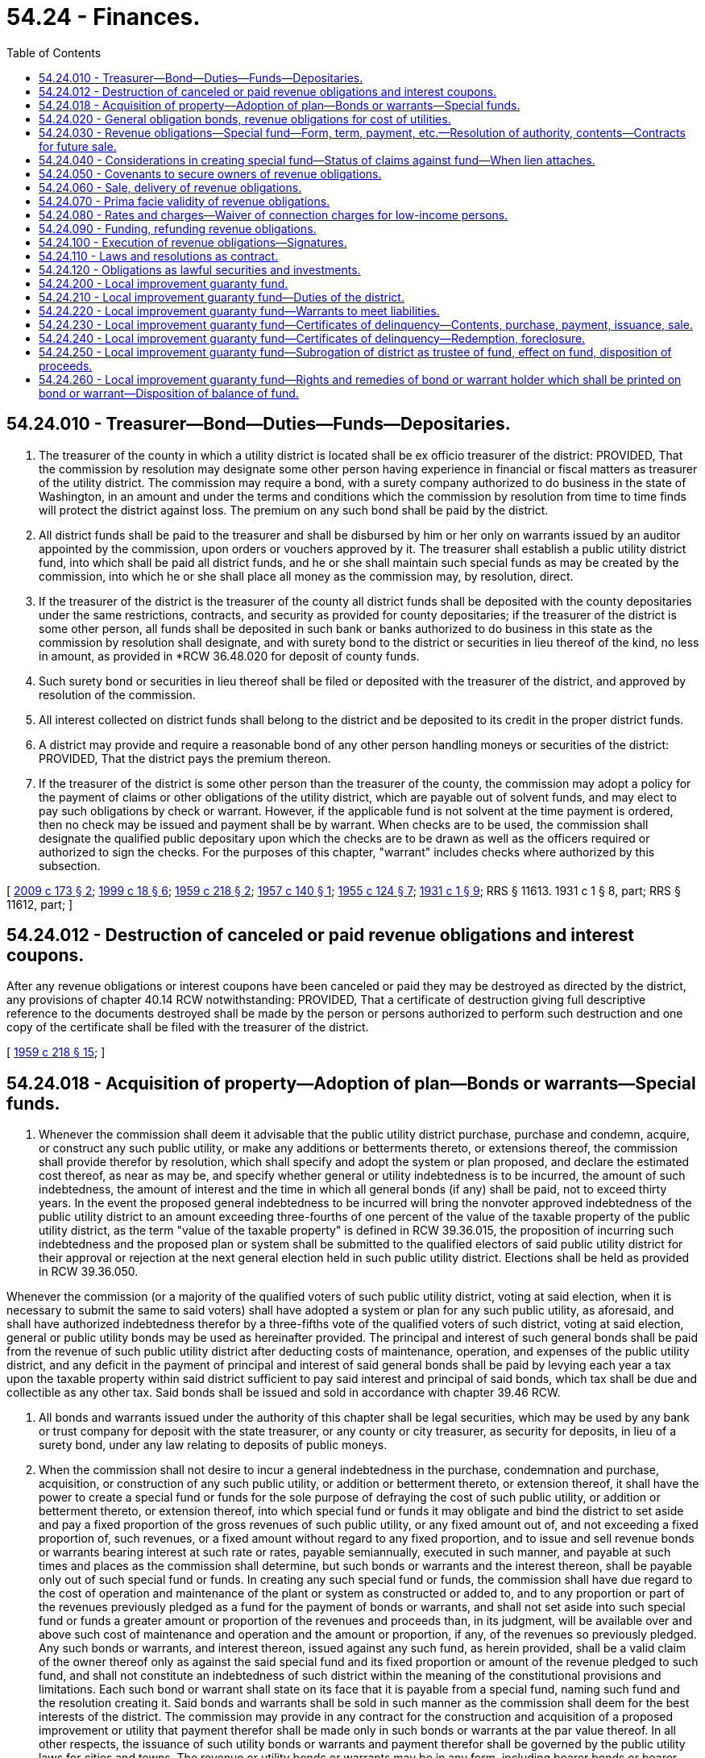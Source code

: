 = 54.24 - Finances.
:toc:

== 54.24.010 - Treasurer—Bond—Duties—Funds—Depositaries.
. The treasurer of the county in which a utility district is located shall be ex officio treasurer of the district: PROVIDED, That the commission by resolution may designate some other person having experience in financial or fiscal matters as treasurer of the utility district. The commission may require a bond, with a surety company authorized to do business in the state of Washington, in an amount and under the terms and conditions which the commission by resolution from time to time finds will protect the district against loss. The premium on any such bond shall be paid by the district.

. All district funds shall be paid to the treasurer and shall be disbursed by him or her only on warrants issued by an auditor appointed by the commission, upon orders or vouchers approved by it. The treasurer shall establish a public utility district fund, into which shall be paid all district funds, and he or she shall maintain such special funds as may be created by the commission, into which he or she shall place all money as the commission may, by resolution, direct.

. If the treasurer of the district is the treasurer of the county all district funds shall be deposited with the county depositaries under the same restrictions, contracts, and security as provided for county depositaries; if the treasurer of the district is some other person, all funds shall be deposited in such bank or banks authorized to do business in this state as the commission by resolution shall designate, and with surety bond to the district or securities in lieu thereof of the kind, no less in amount, as provided in *RCW 36.48.020 for deposit of county funds.

. Such surety bond or securities in lieu thereof shall be filed or deposited with the treasurer of the district, and approved by resolution of the commission.

. All interest collected on district funds shall belong to the district and be deposited to its credit in the proper district funds.

. A district may provide and require a reasonable bond of any other person handling moneys or securities of the district: PROVIDED, That the district pays the premium thereon.

. If the treasurer of the district is some other person than the treasurer of the county, the commission may adopt a policy for the payment of claims or other obligations of the utility district, which are payable out of solvent funds, and may elect to pay such obligations by check or warrant. However, if the applicable fund is not solvent at the time payment is ordered, then no check may be issued and payment shall be by warrant. When checks are to be used, the commission shall designate the qualified public depositary upon which the checks are to be drawn as well as the officers required or authorized to sign the checks. For the purposes of this chapter, "warrant" includes checks where authorized by this subsection.

[ http://lawfilesext.leg.wa.gov/biennium/2009-10/Pdf/Bills/Session%20Laws/Senate/5267-S.SL.pdf?cite=2009%20c%20173%20§%202[2009 c 173 § 2]; http://lawfilesext.leg.wa.gov/biennium/1999-00/Pdf/Bills/Session%20Laws/Senate/5231-S.SL.pdf?cite=1999%20c%2018%20§%206[1999 c 18 § 6]; http://leg.wa.gov/CodeReviser/documents/sessionlaw/1959c218.pdf?cite=1959%20c%20218%20§%202[1959 c 218 § 2]; http://leg.wa.gov/CodeReviser/documents/sessionlaw/1957c140.pdf?cite=1957%20c%20140%20§%201[1957 c 140 § 1]; http://leg.wa.gov/CodeReviser/documents/sessionlaw/1955c124.pdf?cite=1955%20c%20124%20§%207[1955 c 124 § 7]; http://leg.wa.gov/CodeReviser/documents/sessionlaw/1931c1.pdf?cite=1931%20c%201%20§%209[1931 c 1 § 9]; RRS § 11613.  1931 c 1 § 8, part; RRS § 11612, part; ]

== 54.24.012 - Destruction of canceled or paid revenue obligations and interest coupons.
After any revenue obligations or interest coupons have been canceled or paid they may be destroyed as directed by the district, any provisions of chapter 40.14 RCW notwithstanding: PROVIDED, That a certificate of destruction giving full descriptive reference to the documents destroyed shall be made by the person or persons authorized to perform such destruction and one copy of the certificate shall be filed with the treasurer of the district.

[ http://leg.wa.gov/CodeReviser/documents/sessionlaw/1959c218.pdf?cite=1959%20c%20218%20§%2015[1959 c 218 § 15]; ]

== 54.24.018 - Acquisition of property—Adoption of plan—Bonds or warrants—Special funds.
. Whenever the commission shall deem it advisable that the public utility district purchase, purchase and condemn, acquire, or construct any such public utility, or make any additions or betterments thereto, or extensions thereof, the commission shall provide therefor by resolution, which shall specify and adopt the system or plan proposed, and declare the estimated cost thereof, as near as may be, and specify whether general or utility indebtedness is to be incurred, the amount of such indebtedness, the amount of interest and the time in which all general bonds (if any) shall be paid, not to exceed thirty years. In the event the proposed general indebtedness to be incurred will bring the nonvoter approved indebtedness of the public utility district to an amount exceeding three-fourths of one percent of the value of the taxable property of the public utility district, as the term "value of the taxable property" is defined in RCW 39.36.015, the proposition of incurring such indebtedness and the proposed plan or system shall be submitted to the qualified electors of said public utility district for their approval or rejection at the next general election held in such public utility district. Elections shall be held as provided in RCW 39.36.050.

Whenever the commission (or a majority of the qualified voters of such public utility district, voting at said election, when it is necessary to submit the same to said voters) shall have adopted a system or plan for any such public utility, as aforesaid, and shall have authorized indebtedness therefor by a three-fifths vote of the qualified voters of such district, voting at said election, general or public utility bonds may be used as hereinafter provided. The principal and interest of such general bonds shall be paid from the revenue of such public utility district after deducting costs of maintenance, operation, and expenses of the public utility district, and any deficit in the payment of principal and interest of said general bonds shall be paid by levying each year a tax upon the taxable property within said district sufficient to pay said interest and principal of said bonds, which tax shall be due and collectible as any other tax. Said bonds shall be issued and sold in accordance with chapter 39.46 RCW.

. All bonds and warrants issued under the authority of this chapter shall be legal securities, which may be used by any bank or trust company for deposit with the state treasurer, or any county or city treasurer, as security for deposits, in lieu of a surety bond, under any law relating to deposits of public moneys.

. When the commission shall not desire to incur a general indebtedness in the purchase, condemnation and purchase, acquisition, or construction of any such public utility, or addition or betterment thereto, or extension thereof, it shall have the power to create a special fund or funds for the sole purpose of defraying the cost of such public utility, or addition or betterment thereto, or extension thereof, into which special fund or funds it may obligate and bind the district to set aside and pay a fixed proportion of the gross revenues of such public utility, or any fixed amount out of, and not exceeding a fixed proportion of, such revenues, or a fixed amount without regard to any fixed proportion, and to issue and sell revenue bonds or warrants bearing interest at such rate or rates, payable semiannually, executed in such manner, and payable at such times and places as the commission shall determine, but such bonds or warrants and the interest thereon, shall be payable only out of such special fund or funds. In creating any such special fund or funds, the commission shall have due regard to the cost of operation and maintenance of the plant or system as constructed or added to, and to any proportion or part of the revenues previously pledged as a fund for the payment of bonds or warrants, and shall not set aside into such special fund or funds a greater amount or proportion of the revenues and proceeds than, in its judgment, will be available over and above such cost of maintenance and operation and the amount or proportion, if any, of the revenues so previously pledged. Any such bonds or warrants, and interest thereon, issued against any such fund, as herein provided, shall be a valid claim of the owner thereof only as against the said special fund and its fixed proportion or amount of the revenue pledged to such fund, and shall not constitute an indebtedness of such district within the meaning of the constitutional provisions and limitations. Each such bond or warrant shall state on its face that it is payable from a special fund, naming such fund and the resolution creating it. Said bonds and warrants shall be sold in such manner as the commission shall deem for the best interests of the district. The commission may provide in any contract for the construction and acquisition of a proposed improvement or utility that payment therefor shall be made only in such bonds or warrants at the par value thereof. In all other respects, the issuance of such utility bonds or warrants and payment therefor shall be governed by the public utility laws for cities and towns. The revenue or utility bonds or warrants may be in any form, including bearer bonds or bearer warrants, or registered bonds or registered warrants as provided in RCW 39.46.030.

. Notwithstanding subsection (3) of this section, any of such revenue bonds and revenue warrants may be issued and sold in accordance with chapter 39.46 RCW.

[ http://leg.wa.gov/CodeReviser/documents/sessionlaw/1984c186.pdf?cite=1984%20c%20186%20§%2045[1984 c 186 § 45]; http://leg.wa.gov/CodeReviser/documents/sessionlaw/1983c167.pdf?cite=1983%20c%20167%20§%20146[1983 c 167 § 146]; http://leg.wa.gov/CodeReviser/documents/sessionlaw/1971c12.pdf?cite=1971%20c%2012%20§%201[1971 c 12 § 1]; http://leg.wa.gov/CodeReviser/documents/sessionlaw/1970ex1c56.pdf?cite=1970%20ex.s.%20c%2056%20§%2077[1970 ex.s. c 56 § 77]; http://leg.wa.gov/CodeReviser/documents/sessionlaw/1970ex1c42.pdf?cite=1970%20ex.s.%20c%2042%20§%2033[1970 ex.s. c 42 § 33]; http://leg.wa.gov/CodeReviser/documents/sessionlaw/1969ex1c232.pdf?cite=1969%20ex.s.%20c%20232%20§%2014[1969 ex.s. c 232 § 14]; http://leg.wa.gov/CodeReviser/documents/sessionlaw/1931c1.pdf?cite=1931%20c%201%20§%207[1931 c 1 § 7]; RRS § 11611; ]

== 54.24.020 - General obligation bonds, revenue obligations for cost of utilities.
Whenever the commission of a public utility district, organized pursuant to chapter 1 of the Laws of 1931 (sections 11605 et seq. of Remington's Revised Statutes) shall deem it advisable that the district purchase, purchase and condemn, acquire or construct any public utility, or make any additions or betterments thereto or extensions thereof, the commission shall provide therefor by resolution, which shall specify and adopt the system or plan proposed and declare the estimated cost thereof, as near as may be, including as part of such cost funds necessary for working capital for the operation of such public utility by the district and for the payment of the expenses incurred in the acquisition or construction thereof, and shall specify whether general obligation bonds or revenue obligations are to be issued to defray such cost and the amount of such general obligation bonds or revenue obligations.

The commissioners may provide in such resolution that any additional works, plants, or facilities subsequently acquired or constructed by the district for the same uses, whether or not physically connected therewith, shall be deemed additions or betterments to or extensions of such public utility.

[ http://leg.wa.gov/CodeReviser/documents/sessionlaw/1959c218.pdf?cite=1959%20c%20218%20§%203[1959 c 218 § 3]; http://leg.wa.gov/CodeReviser/documents/sessionlaw/1941c182.pdf?cite=1941%20c%20182%20§%201[1941 c 182 § 1]; Rem. Supp. 1941 § 11611-1; ]

== 54.24.030 - Revenue obligations—Special fund—Form, term, payment, etc.—Resolution of authority, contents—Contracts for future sale.
. Whenever the commission shall deem it advisable to issue revenue obligations for the purpose of defraying the cost or part of the cost of such public utility or any additions or betterments thereto or extensions thereof, it shall have power as a part of such plan and system to create a special fund or funds for the purpose of defraying the cost of such public utility, or additions or betterments thereto or extensions thereof, into which special fund or funds it may obligate and bind the district to set aside and pay a fixed proportion of the gross revenues of such public utility, and all additions or betterments thereto or extensions thereof, or any fixed amount out of, and not exceeding a fixed proportion of such revenues, or a fixed amount without regard to any fixed proportion, or an amount of such revenues equal to a fixed percentage of the aggregate principal amount of revenue obligations at any time issued against the special fund or funds, and to issue and sell revenue obligations payable as to both principal and interest only out of such fund or funds.

Such revenue obligations shall bear such date or dates, mature at such time or times, be in such denominations, be in such form, either coupon or registered, as provided in RCW 39.46.030, or both, carry such registration privileges, be made transferable, exchangeable, and interchangeable, be payable in such medium of payment, at such place or places, and be subject to such terms of redemption as the commission shall by resolution determine.

Any resolution or resolutions authorizing the issuance of any revenue obligations maturing in not exceeding six years from the date thereof (hereinafter in this section referred to as "short term obligations") may contain, in addition to all other provisions authorized by this title, and as an alternate method for the payment thereof, provisions which shall be a part of the contract with the holders of the short term obligations thereby authorized as to:

.. Refunding the short term obligations at or prior to maturity and, if so provided, outstanding bonds by the issuance of revenue bonds of the district either by the sale of bonds and application of the proceeds to the payment of the short term obligations and outstanding bonds or by the exchange of bonds for the short term obligations;

.. Satisfying, paying, or discharging the short term obligations at the election of the district by the tender or delivery of revenue bonds of the district in exchange therefor: PROVIDED, That the aggregate principal amount of bonds shall not exceed by more than five percent the aggregate principal amount of the short term obligations, to satisfy, pay, or discharge said short term obligations for which the bonds are tendered or delivered;

.. Exchanging or converting the short term obligations at the election of the owner thereof for or into the bonds of the district: PROVIDED, That the aggregate principal amount of the bonds shall not exceed by more than five percent the aggregate principal amount of the short term obligations to be exchanged for or converted into bonds;

.. Pledging bonds of the district as collateral to secure payment of the short term obligations and providing for the terms and conditions of the pledge and the manner of enforcing the pledge, which terms and conditions may provide for the delivery of the bonds in satisfaction of the short term obligations: PROVIDED, That the aggregate principal amount of the bonds pledged shall not exceed by more than five percent the aggregate principal amount of the short term obligations to secure said short term obligations for which they are pledged;

.. Depositing bonds in escrow or in trust with a trustee or fiscal agent or otherwise providing for the issuance and disposition of the bonds as security for carrying out any of the provisions in any resolution adopted pursuant to this section and providing for the powers and duties of the trustee, fiscal agent, or other depositary and the terms and conditions upon which the bonds are to be issued, held and disposed of;

.. Any other matters of like or different character which relate to any provision or provisions of any resolution adopted pursuant to this section.

A district shall have power to make contracts for the future sale from time to time of revenue obligations by which the purchasers shall be committed to purchase such revenue obligations from time to time on the terms and conditions stated in such contract; and a district shall have power to pay such consideration as it shall deem proper for such commitments.

. Notwithstanding subsection (1) of this section, such revenue obligations may be issued and sold in accordance with chapter 39.46 RCW.

[ http://leg.wa.gov/CodeReviser/documents/sessionlaw/1983c167.pdf?cite=1983%20c%20167%20§%20147[1983 c 167 § 147]; http://leg.wa.gov/CodeReviser/documents/sessionlaw/1959c218.pdf?cite=1959%20c%20218%20§%204[1959 c 218 § 4]; http://leg.wa.gov/CodeReviser/documents/sessionlaw/1941c182.pdf?cite=1941%20c%20182%20§%202[1941 c 182 § 2]; Rem. Supp. 1941 § 11611-2; ]

== 54.24.040 - Considerations in creating special fund—Status of claims against fund—When lien attaches.
In creating any special fund for the payment of revenue obligations, the commission shall have due regard to the cost of operation and maintenance of the plant or system constructed or added to, and to any proportion or amount of the revenues previously pledged as a fund for the payment of revenue obligations, and shall not set aside into such special fund or funds a greater amount or proportion of the revenues and proceeds than in its judgment will be available over and above such cost of maintenance and operation and the amount or proportion, if any, of the revenues so previously pledged. Any such revenue obligations and interest thereon issued against any such fund as herein provided shall be a valid claim of the owner thereof only as against such special fund and the proportion or amount of the revenues pledged to such fund, but shall constitute a prior charge over all other charges or claims whatsoever, including the charge or lien of any general obligation bonds against such fund and the proportion or amount of the revenues pledged thereto. Such revenue obligations shall not constitute an indebtedness of such district within the meaning of the constitutional provisions and limitations. Each revenue obligation shall state on its face that it is payable from a special fund, naming such fund and the resolution creating it, or shall describe such alternate method for the payment thereof as shall be provided by the resolution authorizing same.

It is the intention hereof that any pledge of the revenues or other moneys or obligations made by a district shall be valid and binding from the time that the pledge is made; that the revenues or other moneys or obligations so pledged and thereafter received by a district shall immediately be subject to the lien of such pledge without any physical delivery or further act, and that the lien of any such pledge shall be valid and binding as against any parties having claims of any kind in tort, contract, or otherwise against a district irrespective of whether such parties have notice thereof. Neither the resolution or other instrument by which a pledge is created need be recorded.

[ http://leg.wa.gov/CodeReviser/documents/sessionlaw/1983c167.pdf?cite=1983%20c%20167%20§%20148[1983 c 167 § 148]; http://leg.wa.gov/CodeReviser/documents/sessionlaw/1959c218.pdf?cite=1959%20c%20218%20§%205[1959 c 218 § 5]; http://leg.wa.gov/CodeReviser/documents/sessionlaw/1941c182.pdf?cite=1941%20c%20182%20§%205[1941 c 182 § 5]; Rem. Supp. 1941 § 11611-5; ]

== 54.24.050 - Covenants to secure owners of revenue obligations.
Any resolution creating any such special fund or authorizing the issue of revenue obligations payable therefrom, or by such alternate method of payment as may be provided therein, shall specify the title of such revenue obligations as determined by the commission and may contain covenants by the district to protect and safeguard the security and the rights of the owners thereof, including covenants as to, among other things:

. The purpose or purposes to which the proceeds of sale of such obligations may be applied and the use and disposition thereof;

. The use and disposition of the gross revenues of the public utility, and any additions or betterments thereto or extensions thereof, the cost of which is to be defrayed with such proceeds, including the creation and maintenance of funds for working capital to be used in the operation of the public utility and for renewals and replacements to the public utility;

. The amount, if any, of additional revenue obligations payable from such fund which may be issued and the terms and conditions on which such additional revenue obligations may be issued;

. The establishment and maintenance of adequate rates and charges for electric energy, water, and other services, facilities, and commodities sold, furnished, or supplied by the public utility;

. The operation, maintenance, management, accounting, and auditing of the public utility;

. The terms and prices upon which such revenue obligations or any of them may be redeemed at the election of the district;

. Limitations upon the right to dispose of such public utility or any part thereof without providing for the payment of the outstanding revenue obligations; and

. The appointment of trustees, depositaries, and paying agents to receive, hold, disburse, invest, and reinvest all or any part of the income, revenues, receipts, and profits derived by the district from the operation, ownership, and management of its public utility.

[ http://leg.wa.gov/CodeReviser/documents/sessionlaw/1983c167.pdf?cite=1983%20c%20167%20§%20149[1983 c 167 § 149]; http://leg.wa.gov/CodeReviser/documents/sessionlaw/1959c218.pdf?cite=1959%20c%20218%20§%206[1959 c 218 § 6]; http://leg.wa.gov/CodeReviser/documents/sessionlaw/1945c143.pdf?cite=1945%20c%20143%20§%202[1945 c 143 § 2]; http://leg.wa.gov/CodeReviser/documents/sessionlaw/1941c182.pdf?cite=1941%20c%20182%20§%203[1941 c 182 § 3]; Rem. Supp. 1945 § 11611-3; ]

== 54.24.060 - Sale, delivery of revenue obligations.
. Such utility revenue obligations shall be sold and delivered in such manner, at such rate or rates of interest and for such price or prices and at such time or times as the commission shall deem for the best interests of the district. The commission may, if it deem it to the best interest of the district, provide in any contract for the construction or acquisition of the public utility, or the additions or betterments thereto or extensions thereof, that payment therefor shall be made only in such revenue obligations at the par value thereof.

. Notwithstanding subsection (1) of this section, such obligations may be issued and sold in accordance with chapter 39.46 RCW.

[ http://leg.wa.gov/CodeReviser/documents/sessionlaw/1983c167.pdf?cite=1983%20c%20167%20§%20150[1983 c 167 § 150]; http://leg.wa.gov/CodeReviser/documents/sessionlaw/1970ex1c56.pdf?cite=1970%20ex.s.%20c%2056%20§%2078[1970 ex.s. c 56 § 78]; http://leg.wa.gov/CodeReviser/documents/sessionlaw/1969ex1c232.pdf?cite=1969%20ex.s.%20c%20232%20§%2083[1969 ex.s. c 232 § 83]; http://leg.wa.gov/CodeReviser/documents/sessionlaw/1959c218.pdf?cite=1959%20c%20218%20§%207[1959 c 218 § 7]; http://leg.wa.gov/CodeReviser/documents/sessionlaw/1941c182.pdf?cite=1941%20c%20182%20§%204[1941 c 182 § 4]; Rem. Supp. 1941 § 11611-4; ]

== 54.24.070 - Prima facie validity of revenue obligations.
The state auditor need not register, certify, nor sign revenue obligations after July 26, 1981. These obligations shall be held in every action, suit, or proceeding in which their validity is or may be brought into question prima facie valid and binding obligations of the districts in accordance with their terms, notwithstanding any defects or irregularities in the proceedings for the organization of the district and the election of the commissioners thereof or for the authorization and issuance of such revenue obligations or in the sale, execution, or delivery thereof.

[ http://leg.wa.gov/CodeReviser/documents/sessionlaw/1981c37.pdf?cite=1981%20c%2037%20§%201[1981 c 37 § 1]; http://leg.wa.gov/CodeReviser/documents/sessionlaw/1959c218.pdf?cite=1959%20c%20218%20§%208[1959 c 218 § 8]; http://leg.wa.gov/CodeReviser/documents/sessionlaw/1941c182.pdf?cite=1941%20c%20182%20§%206[1941 c 182 § 6]; Rem. Supp. 1941 § 11611-6; ]

== 54.24.080 - Rates and charges—Waiver of connection charges for low-income persons.
. The commission of each district which shall have revenue obligations outstanding shall have the power and shall be required to establish, maintain, and collect rates or charges for electric energy and water and other services, facilities, and commodities sold, furnished, or supplied by the district. The rates and charges shall be fair and, except as authorized by RCW 74.38.070 and by subsections (2) and (3) of this section, nondiscriminatory, and shall be adequate to provide revenues sufficient for the payment of the principal of and interest on such revenue obligations for which the payment has not otherwise been provided and all payments which the district is obligated to set aside in any special fund or funds created for such purpose, and for the proper operation and maintenance of the public utility and all necessary repairs, replacements, and renewals thereof.

. The commission of a district may waive connection charges for properties purchased by low-income persons from organizations exempt from tax under section 501(c)(3) of the federal internal revenue code as amended prior to the July 23, 1995. Waivers of connection charges for the same class of electric or gas utility service must be uniformly applied to all qualified property. Nothing in this subsection (2) authorizes the impairment of a contract.

. In establishing rates or charges for water service, commissioners may in their discretion consider the achievement of water conservation goals and the discouragement of wasteful water use practices.

[ http://lawfilesext.leg.wa.gov/biennium/1995-96/Pdf/Bills/Session%20Laws/House/1241-S.SL.pdf?cite=1995%20c%20140%20§%203[1995 c 140 § 3]; http://lawfilesext.leg.wa.gov/biennium/1991-92/Pdf/Bills/Session%20Laws/House/2026-S.SL.pdf?cite=1991%20c%20347%20§%2021[1991 c 347 § 21]; http://leg.wa.gov/CodeReviser/documents/sessionlaw/1959c218.pdf?cite=1959%20c%20218%20§%209[1959 c 218 § 9]; http://leg.wa.gov/CodeReviser/documents/sessionlaw/1941c182.pdf?cite=1941%20c%20182%20§%207[1941 c 182 § 7]; Rem. Supp. 1941 § 11611-7; ]

== 54.24.090 - Funding, refunding revenue obligations.
Whenever any district shall have outstanding any utility revenue obligations, the commission shall have power by resolution to provide for the issuance of funding or refunding revenue obligations with which to take up and refund such outstanding revenue obligations or any part thereof at the maturity thereof or before maturity if the same be by their terms or by other agreement subject to call for prior redemption, with the right in the commission to include various series and issues of such outstanding revenue obligations in a single issue of funding or refunding revenue obligations, and to issue refunding revenue obligations to pay any redemption premium payable on the outstanding revenue obligations being funded or refunded. Such funding or refunding revenue obligations shall be payable only out of a special fund created out of the gross revenues of such public utility, and shall only be a valid claim as against such special fund and the amount of the revenues of such utility pledged to such fund. Such funding or refunding revenue obligations shall in the discretion of the commission be exchanged at par for the revenue obligations which are being funded or refunded or shall be sold in such manner, at such price and at such rate or rates of interest as the commission shall deem for the best interest of the district. Said funding or refunding [revenue] obligations shall except as specifically provided in this section, be issued in accordance with the provisions with respect to revenue obligations in chapter 182, Laws of 1941 set forth.

[ http://leg.wa.gov/CodeReviser/documents/sessionlaw/1970ex1c56.pdf?cite=1970%20ex.s.%20c%2056%20§%2079[1970 ex.s. c 56 § 79]; http://leg.wa.gov/CodeReviser/documents/sessionlaw/1969ex1c232.pdf?cite=1969%20ex.s.%20c%20232%20§%2084[1969 ex.s. c 232 § 84]; http://leg.wa.gov/CodeReviser/documents/sessionlaw/1959c218.pdf?cite=1959%20c%20218%20§%2010[1959 c 218 § 10]; http://leg.wa.gov/CodeReviser/documents/sessionlaw/1941c182.pdf?cite=1941%20c%20182%20§%208[1941 c 182 § 8]; Rem. Supp. 1941 c 11611-8; ]

== 54.24.100 - Execution of revenue obligations—Signatures.
. All revenue obligations, including funding and refunding revenue obligations, shall be executed in such manner as the commission may determine: PROVIDED, That warrants may be signed as provided in RCW 54.24.010. Any interest coupons attached to any revenue obligations may be executed with facsimile or lithographed signatures, or otherwise, as the commission may determine.

. Notwithstanding subsection (1) of this section, such obligations may be issued and sold in accordance with chapter 39.46 RCW.

[ http://leg.wa.gov/CodeReviser/documents/sessionlaw/1983c167.pdf?cite=1983%20c%20167%20§%20151[1983 c 167 § 151]; http://leg.wa.gov/CodeReviser/documents/sessionlaw/1981c37.pdf?cite=1981%20c%2037%20§%202[1981 c 37 § 2]; http://leg.wa.gov/CodeReviser/documents/sessionlaw/1959c218.pdf?cite=1959%20c%20218%20§%2011[1959 c 218 § 11]; http://leg.wa.gov/CodeReviser/documents/sessionlaw/1941c182.pdf?cite=1941%20c%20182%20§%209[1941 c 182 § 9]; Rem. Supp. 1941 § 11611-9; ]

== 54.24.110 - Laws and resolutions as contract.
The provisions of chapter 182, Laws of 1941 and the provisions of chapter 1, Laws of 1931, not hereby superseded, and of any resolution or resolutions providing for the issuance of any revenue obligations as herein set forth shall constitute a contract with the holder or holders of such revenue obligations and the agreements and covenants of the district and its commission under said acts and any such resolution or resolutions shall be enforceable by any revenue obligation holder by mandamus or any other appropriate suit or action in any court of competent jurisdiction.

[ http://leg.wa.gov/CodeReviser/documents/sessionlaw/1959c218.pdf?cite=1959%20c%20218%20§%2012[1959 c 218 § 12]; http://leg.wa.gov/CodeReviser/documents/sessionlaw/1941c182.pdf?cite=1941%20c%20182%20§%2010[1941 c 182 § 10]; Rem. Supp. 1941 § 11611-10; ]

== 54.24.120 - Obligations as lawful securities and investments.
All bonds, warrants, and revenue obligations issued under the authority of chapter 1, Laws of 1931 and chapter 182, Laws of 1941 shall be legal securities, which may be used by any bank or trust company for deposit with the state treasurer, or any county, city, or town treasurer, as security for deposits in lieu of a surety bond under any law relating to deposits of public moneys and shall constitute legal investments for trustees and other fiduciaries other than corporations doing a trust business in this state and for savings and loan associations, banks, and insurance companies doing business in this state. All such bonds, warrants, and revenue obligations and all coupons appertaining thereto shall be negotiable instruments within the meaning of and for all purposes of the negotiable instruments law of this state.

[ http://leg.wa.gov/CodeReviser/documents/sessionlaw/1959c218.pdf?cite=1959%20c%20218%20§%2013[1959 c 218 § 13]; http://leg.wa.gov/CodeReviser/documents/sessionlaw/1941c182.pdf?cite=1941%20c%20182%20§%2011[1941 c 182 § 11]; Rem. Supp. 1941 § 11611-11; ]

== 54.24.200 - Local improvement guaranty fund.
Every public utility district in the state is hereby authorized, by resolution, to create a fund for the purpose of guaranteeing, to the extent of such fund, and in the manner hereinafter provided, the payment of such of its local improvement bonds and/or warrants as the commission may determine issued to pay for any local improvement within any local utility district established within the boundaries of the public utility district. Such fund shall be designated "local improvement guaranty fund, public utility district No. . . . .". For the purpose of maintaining such fund the public utility district shall set aside and pay into it such proportion as the commissioners may direct by resolution of the monthly gross revenues of its public utilities for which local improvement bonds and/or warrants have been issued and guaranteed by said fund: PROVIDED, HOWEVER, That any obligation to make payments into said fund as herein provided shall be junior to any pledge of said gross revenues for the payment of any outstanding or future general obligation bonds or revenue bonds of the district. The proportion may be varied from time to time as the commissioners deem expedient: PROVIDED, FURTHER, That under the existence of the conditions set forth in subdivisions (1) and (2), hereunder, and when consistent with the covenants of a public utility district securing its bonds, the proportion shall be as therein specified, to wit:

. When bonds and/or warrants of a local utility district have been guaranteed and are outstanding and the guaranty fund does not have a cash balance equal to twenty percent of all bonds and/or warrants originally guaranteed hereunder, excluding bonds and/or warrants which have been retired in full, then twenty percent of the gross monthly revenues from each public utility for which such bonds and/or warrants have been issued and are outstanding but not necessarily from users in other parts of the public utility district as a whole, shall be set aside and paid into the guaranty fund: PROVIDED, That when, under the requirements of this subdivision, the cash balance accumulates so that it is equal to twenty percent of the total original guaranteed bonds and/or warrants, exclusive of any issue of bonds and/or warrants of a local utility district which issue has been paid and/or redeemed in full, or equal to the full amount of all bonds and/or warrants guaranteed, outstanding and unpaid, which amount might be less than twenty percent of the original total guaranteed, then no further revenue need be set aside and paid into the guaranty fund so long as such condition continues;

. When warrants issued against the guaranty fund remain outstanding and uncalled, for lack of funds, for six months from date of issuance, or when bonds, warrants, or any coupons or interest payments guaranteed hereunder have been matured for six months and have not been redeemed, then twenty percent of the gross monthly revenue, or such portion thereof as the commissioners determine will be sufficient to retire the warrants or redeem the coupons, interest payments, bonds and/or warrants in the ensuing six months, derived from all the users of the public utilities for which such bonds and/or warrants have been issued and are outstanding in whole or in part, shall be set aside and paid into the guaranty fund: PROVIDED, That when under the requirements of this subdivision all warrants, coupons, bonds and/or warrants specified in this subdivision have been redeemed and interest payments made, no further income need be set aside and paid into the guaranty fund under the requirements of this subdivision unless other warrants remain outstanding and unpaid for six months or other coupons, bonds and/or warrants default or interest payments are not made: PROVIDED, FURTHER, HOWEVER, That no more than a total of twenty percent of the gross monthly revenue shall be required to be set aside and paid into the guaranty fund by these subdivisions (1) and (2).

[ http://leg.wa.gov/CodeReviser/documents/sessionlaw/1983c167.pdf?cite=1983%20c%20167%20§%20152[1983 c 167 § 152]; http://leg.wa.gov/CodeReviser/documents/sessionlaw/1957c150.pdf?cite=1957%20c%20150%20§%201[1957 c 150 § 1]; ]

== 54.24.210 - Local improvement guaranty fund—Duties of the district.
To comply with the requirements of setting aside and paying into the local improvement guaranty fund a proportion of the monthly gross revenues of the public utilities of a district, for which guaranteed local improvement bonds and/or warrants have been issued and are outstanding, the district shall bind and obligate itself so long as economically feasible to maintain and operate the utilities and establish, maintain and collect such rates for water and/or electric energy, as the case may be, as will produce gross revenues sufficient to maintain and operate the utilities, and make necessary provision for the guaranty fund. The district shall alter its rates for water and/or electric energy, as the case may be, from time to time and shall vary them in different portions of its territory to comply with such requirements.

[ http://leg.wa.gov/CodeReviser/documents/sessionlaw/1957c150.pdf?cite=1957%20c%20150%20§%202[1957 c 150 § 2]; ]

== 54.24.220 - Local improvement guaranty fund—Warrants to meet liabilities.
When a bond, warrant, or any coupon or interest payment guaranteed by the guaranty fund matures and there are not sufficient funds in the local utility district bond redemption fund to pay it, the county treasurer shall pay it from the local improvement guaranty fund of the public utility district; if there are not sufficient funds in the guaranty fund to pay it, it may be paid by issuance and delivery of a warrant upon the local improvement guaranty fund.

When the cash balance in the local improvement guaranty fund is insufficient for the required purposes, warrants drawing interest at a rate determined by the commission may be issued by the district auditor, against the fund to meet any liability accrued against it and shall issue them upon demand of the owners of any matured coupons, bonds, interest payments, and/or warrants guaranteed hereby, or to pay for any certificate of delinquency for delinquent installments of assessments as provided hereinafter. Guaranty fund warrants shall be a first lien in their order of issuance upon the guaranty fund.

[ http://leg.wa.gov/CodeReviser/documents/sessionlaw/1983c167.pdf?cite=1983%20c%20167%20§%20153[1983 c 167 § 153]; http://leg.wa.gov/CodeReviser/documents/sessionlaw/1981c156.pdf?cite=1981%20c%20156%20§%2019[1981 c 156 § 19]; http://leg.wa.gov/CodeReviser/documents/sessionlaw/1957c150.pdf?cite=1957%20c%20150%20§%203[1957 c 150 § 3]; ]

== 54.24.230 - Local improvement guaranty fund—Certificates of delinquency—Contents, purchase, payment, issuance, sale.
Within twenty days after the date of delinquency of any annual installment of assessments levied for the purpose of paying the local improvement bonds and/or warrants of a district guaranteed hereunder, the county treasurer shall compile a statement of all installments delinquent together with the amount of accrued interest and penalty appurtenant to each installment, and shall forthwith purchase, for the district, certificates of delinquency for all such delinquent installments. Payment for the certificates shall be made from the local improvement guaranty fund and if there is not sufficient money in that fund to pay for the certificates, the county treasurer shall accept the local improvement guaranty fund warrants in payment therefor. All certificates shall be issued in the name of the local improvement guaranty fund and all guaranty fund warrants issued in payment therefor shall be issued in the name of the appropriate local utility district fund. When a market is available and the commissioners direct, the county treasurer shall sell any certificates belonging to the local improvement guaranty fund, for not less than face value thereof plus accrued interest from date of issuance to date of sale.

The certificates shall be issued by the county treasurer, shall bear interest at the rate of ten percent per year, shall each be for the face value of the delinquent installment, plus accrued interest to date of issuance, plus a penalty of five percent of the face value, and shall set forth the:

. Description of property assessed;

. Date the installment of assessment became delinquent; and

. Name of the owner or reputed owner, if known.

[ http://leg.wa.gov/CodeReviser/documents/sessionlaw/1957c150.pdf?cite=1957%20c%20150%20§%204[1957 c 150 § 4]; ]

== 54.24.240 - Local improvement guaranty fund—Certificates of delinquency—Redemption, foreclosure.
The certificates of delinquency may be redeemed by the owner of the property assessed at any time up to two years from the date of foreclosure of the certificate.

If a certificate is not redeemed on the second occurring first day of January, after its issuance, the county treasurer shall foreclose the certificate in the manner specified for the foreclosure of the lien of local improvement assessments in cities, and if no redemption is made within the succeeding two years, from date of the decree of foreclosure, shall execute and deliver unto the public utility district, as trustee for the fund, a deed conveying fee simple title to the property described in the foreclosed certificate.

[ http://leg.wa.gov/CodeReviser/documents/sessionlaw/1957c150.pdf?cite=1957%20c%20150%20§%205[1957 c 150 § 5]; ]

== 54.24.250 - Local improvement guaranty fund—Subrogation of district as trustee of fund, effect on fund, disposition of proceeds.
When there is paid out of a guaranty fund any sum on the principal or interest upon local improvement bonds, and/or warrants, or on the purchase of certificates of delinquency, the public utility district, as trustee, for the fund, shall be subrogated to all rights of the owner of the bonds, and/or warrants, any interest coupons, or delinquent assessment installments so paid; and the proceeds thereof, or of the assessment underlying them, shall become a part of the guaranty fund. There shall also be paid into the guaranty fund the interest received from the bank deposits of the fund, as well as any surplus remaining in the local utility district funds guaranteed hereunder, after the payment of all outstanding bonds and/or warrants payable primarily out of such local utility district funds. As among the several issues of bonds and/or warrants guaranteed by the fund, no preference shall exist, but defaulted interest coupons and bonds and/or warrants shall be purchased out of the fund in the order of their presentation.

The commissioners shall prescribe, by resolution, appropriate rules for the guaranty fund consistent herewith. So much of the money of a guaranty fund as is necessary and not required for other purposes hereunder may be used to purchase property at county tax foreclosure sales or from the county after foreclosure in cases where the property is subject to unpaid local improvement assessments securing bonds and/or warrants guaranteed hereunder and such purchase is deemed necessary for the purpose of protecting the guaranty fund. In such cases the funds shall be subrogated to all rights of the district. After so acquiring title to real property, the district may lease or resell and convey it in the same manner that county property may be leased or resold and for such prices and on such terms as may be determined by resolution of the commissioners. All proceeds resulting from such resales shall belong to and be paid into the guaranty fund.

[ http://leg.wa.gov/CodeReviser/documents/sessionlaw/1983c167.pdf?cite=1983%20c%20167%20§%20154[1983 c 167 § 154]; http://leg.wa.gov/CodeReviser/documents/sessionlaw/1957c150.pdf?cite=1957%20c%20150%20§%206[1957 c 150 § 6]; ]

== 54.24.260 - Local improvement guaranty fund—Rights and remedies of bond or warrant holder which shall be printed on bond or warrant—Disposition of balance of fund.
Neither the holder nor the owner of local improvement bonds and/or warrants guaranteed hereunder shall have a claim therefor against the public utility district, except for payment from the special assessment made for the improvement for which the bonds and/or warrants were issued, and except as against the guaranty fund. The district shall not be liable to any holder or owner of such local improvement bonds and/or warrants for any loss to the guaranty fund occurring in the lawful operation thereof by the district. The remedy of the holder of a local improvement bond and/or warrant shall be confined to the enforcement of the assessment and to the guaranty fund. A copy of the foregoing part of this section shall be plainly written, printed, or engraved on each local improvement bond and/or warrant guaranteed hereby. The establishment of a guaranty fund shall not be deemed at variance from any comprehensive plan heretofore adopted by a district.

If a guaranty fund at any time has balance therein in cash, and the obligations guaranteed thereby have all been paid off, the balance may be transferred to such other fund of the district as the commissioners shall, by resolution, direct.

[ http://leg.wa.gov/CodeReviser/documents/sessionlaw/1957c150.pdf?cite=1957%20c%20150%20§%207[1957 c 150 § 7]; ]

